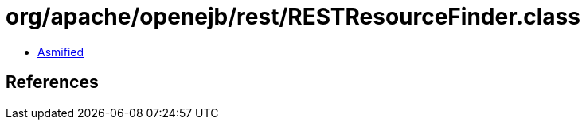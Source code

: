 = org/apache/openejb/rest/RESTResourceFinder.class

 - link:RESTResourceFinder-asmified.java[Asmified]

== References

